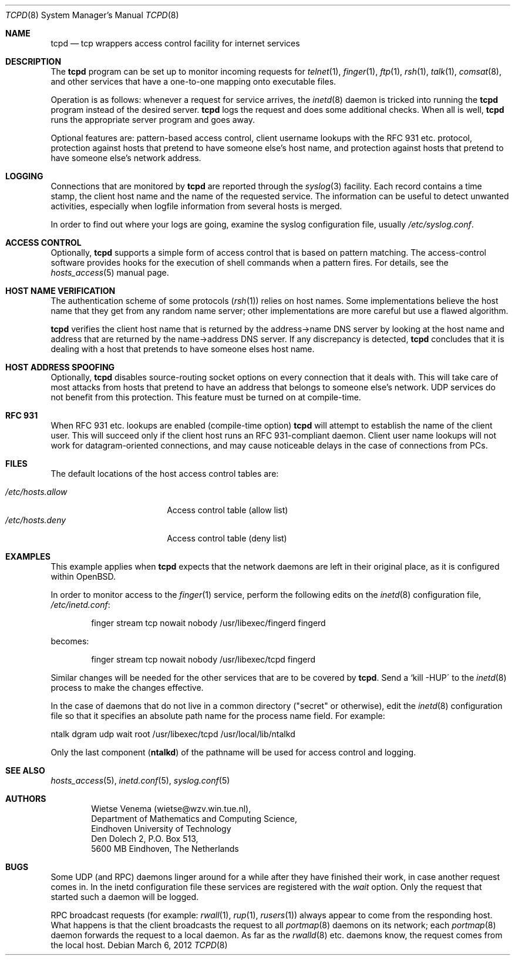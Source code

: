 .\"	$OpenBSD: tcpd.8,v 1.20 2012/03/06 01:25:46 dlg Exp $
.\"
.\" Copyright (c) 1997, Jason Downs.  All rights reserved.
.\"
.\" Redistribution and use in source and binary forms, with or without
.\" modification, are permitted provided that the following conditions
.\" are met:
.\" 1. Redistributions of source code must retain the above copyright
.\"    notice, this list of conditions and the following disclaimer.
.\" 2. Redistributions in binary form must reproduce the above copyright
.\"    notice, this list of conditions and the following disclaimer in the
.\"    documentation and/or other materials provided with the distribution.
.\"
.\" THIS SOFTWARE IS PROVIDED BY THE AUTHOR(S) ``AS IS'' AND ANY EXPRESS
.\" OR IMPLIED WARRANTIES, INCLUDING, BUT NOT LIMITED TO, THE IMPLIED
.\" WARRANTIES OF MERCHANTABILITY AND FITNESS FOR A PARTICULAR PURPOSE ARE
.\" DISCLAIMED.  IN NO EVENT SHALL THE AUTHOR(S) BE LIABLE FOR ANY DIRECT,
.\" INDIRECT, INCIDENTAL, SPECIAL, EXEMPLARY, OR CONSEQUENTIAL DAMAGES
.\" (INCLUDING, BUT NOT LIMITED TO, PROCUREMENT OF SUBSTITUTE GOODS OR
.\" SERVICES; LOSS OF USE, DATA, OR PROFITS; OR BUSINESS INTERRUPTION) HOWEVER
.\" CAUSED AND ON ANY THEORY OF LIABILITY, WHETHER IN CONTRACT, STRICT
.\" LIABILITY, OR TORT (INCLUDING NEGLIGENCE OR OTHERWISE) ARISING IN ANY WAY
.\" OUT OF THE USE OF THIS SOFTWARE, EVEN IF ADVISED OF THE POSSIBILITY OF
.\" SUCH DAMAGE.
.\"
.Dd $Mdocdate: March 6 2012 $
.Dt TCPD 8
.Os
.Sh NAME
.Nm tcpd
.Nd tcp wrappers access control facility for internet services
.Sh DESCRIPTION
The
.Nm
program can be set up to monitor incoming requests for
.Xr telnet 1 ,
.Xr finger 1 ,
.Xr ftp 1 ,
.Xr rsh 1 ,
.Xr talk 1 ,
.Xr comsat 8 ,
and other services that have a one-to-one mapping onto executable files.
.Pp
.\" The program supports both
.\" .Bx 4.3 -style
.\" sockets and System V.4-style
.\" TLI.  Functionality may be limited when the protocol underneath TLI is
.\" not an internet protocol.
.\" .Pp
Operation is as follows: whenever a request for service arrives, the
.Xr inetd 8
daemon is tricked into running the
.Nm
program instead of the desired server.
.Nm
logs the request and does some additional checks.
When all is well,
.Nm
runs the appropriate server program and goes away.
.Pp
Optional features are: pattern-based access control, client username
lookups with the RFC 931 etc. protocol, protection against hosts that
pretend to have someone else's host name, and protection against hosts
that pretend to have someone else's network address.
.Sh LOGGING
Connections that are monitored by
.Nm
are reported through the
.Xr syslog 3
facility.
Each record contains a time stamp, the client host name and
the name of the requested service.
The information can be useful to detect unwanted activities,
especially when logfile information from several hosts is merged.
.Pp
In order to find out where your logs are going, examine the syslog
configuration file, usually
.Pa /etc/syslog.conf .
.Sh ACCESS CONTROL
Optionally,
.Nm
supports a simple form of access control that is based on pattern matching.
The access-control software provides hooks for the execution
of shell commands when a pattern fires.
For details, see the
.Xr hosts_access 5
manual page.
.Sh HOST NAME VERIFICATION
The authentication scheme of some protocols
.Pq Xr rsh 1
relies on host names.
Some implementations believe the host name that they get from any random
name server; other implementations are more careful but use a flawed algorithm.
.Pp
.Nm
verifies the client host name that is returned by the address->name DNS
server by looking at the host name and address that are returned by the
name->address DNS server.
If any discrepancy is detected,
.Nm
concludes that it is dealing with a host that pretends to have someone
elses host name.
.\" .Pp
.\" If the sources are compiled with -DPARANOID,
.\" .Nm tcpd
.\" will drop the connection in case of a host name/address mismatch.
.\" Otherwise, the hostname can be matched with the
.\" .Ar PARANOID
.\" wildcard,
.\" after which suitable action can be taken.
.Sh HOST ADDRESS SPOOFING
Optionally,
.Nm
disables source-routing socket options on every connection that it deals with.
This will take care of most attacks from hosts that pretend
to have an address that belongs to someone else's network.
UDP services do not benefit from this protection.
This feature must be turned on at compile-time.
.Sh RFC 931
When RFC 931 etc. lookups are enabled (compile-time option)
.Nm
will attempt to establish the name of the client user.
This will succeed only if the client host runs an RFC 931-compliant daemon.
Client user name lookups will not work for datagram-oriented
connections, and may cause noticeable delays in the case of connections
from PCs.
.Sh FILES
The default locations of the host access control tables are:
.Pp
.Bl -tag -width /etc/hosts.allow -compact
.It Pa /etc/hosts.allow
Access control table (allow list)
.It Pa /etc/hosts.deny
Access control table (deny list)
.El
.\" .Sh EXAMPLES
.\" The details of using
.\" .Nm tcpd
.\" depend on pathname information that was compiled into the program.
.\" .Sh EXAMPLE 1
.\" This example applies when
.\" .Nm tcpd
.\" expects that the original network
.\" daemons will be moved to an "other" place.
.\" .Pp
.\" In order to monitor access to the
.\" .Xr finger 1
.\" service, move the
.\" original finger daemon to the "other" place and install tcpd in the
.\" place of the original finger daemon. No changes are required to
.\" configuration files.
.\" .Bd -unfilled -offset indent
.\" # mkdir /other/place
.\" # mv /usr/etc/in.fingerd /other/place
.\" # cp tcpd /usr/etc/in.fingerd
.\" .Ed
.\" .Pp
.\" The example assumes that the network daemons live in /usr/etc. On some
.\" systems, network daemons live in /usr/sbin or in /usr/libexec, or have
.\" no `in.\' prefix to their name.
.\" .Sh EXAMPLE 2
.Sh EXAMPLES
This example applies when
.Nm
expects that the network daemons
are left in their original place, as it is configured within
.Ox .
.Pp
In order to monitor access to the
.Xr finger 1
service, perform the following edits on the
.Xr inetd 8
configuration file,
.Pa /etc/inetd.conf :
.Bd -unfilled -offset indent
finger  stream  tcp  nowait  nobody  /usr/libexec/fingerd  fingerd
.Ed
.Pp
becomes:
.Bd -unfilled -offset indent
finger  stream  tcp  nowait  nobody  /usr/libexec/tcpd     fingerd
.Ed
.\" .Pp
.\" The example assumes that the network daemons live in /usr/etc. On some
.\" systems, network daemons live in /usr/sbin or in /usr/libexec, the
.\" daemons have no `in.\' prefix to their name, or there is no userid
.\" field in the inetd configuration file.
.Pp
Similar changes will be needed for the other services that are to be
covered by
.Nm tcpd .
Send a `kill -HUP\' to the
.Xr inetd 8
process to make the changes effective.
.\" AIX users may also have to execute the `inetimp\' command.
.\" .Sh EXAMPLE 3
.Pp
In the case of daemons that do not live in a common directory ("secret"
or otherwise), edit the
.Xr inetd 8
configuration file so that it specifies an absolute path name for the process
name field.
For example:
.Bd -unfilled
    ntalk  dgram  udp  wait  root  /usr/libexec/tcpd  /usr/local/lib/ntalkd
.Ed
.Pp
Only the last component
.Pq Nm ntalkd
of the pathname will be used for access control and logging.
.Sh SEE ALSO
.Xr hosts_access 5 ,
.Xr inetd.conf 5 ,
.Xr syslog.conf 5
.Sh AUTHORS
.Bd -unfilled -offset indent
Wietse Venema (wietse@wzv.win.tue.nl),
Department of Mathematics and Computing Science,
Eindhoven University of Technology
Den Dolech 2, P.O. Box 513,
5600 MB Eindhoven, The Netherlands
.Ed
.\" @(#) tcpd.8 1.5 96/02/21 16:39:16
.Sh BUGS
Some UDP (and RPC) daemons linger around for a while after they have
finished their work, in case another request comes in.
In the inetd configuration file these services are registered with the
.Ar wait
option.
Only the request that started such a daemon will be logged.
.Pp
.\" The program does not work with RPC services over TCP. These services
.\" are registered as
.\" .Ar rpc/tcp
.\" in the inetd configuration file. The
.\" only non-trivial service that is affected by this limitation is
.\" .Xr rexd 8 ,
.\" which is used by the
.\" .Xr on 1
.\" command. This is no great
.\" loss.  On most systems,
.\" .Xr rexd 8
.\" is less secure than a wildcard in
.\" .Pa /etc/hosts.equiv .
.\" .Pp
RPC broadcast requests (for example:
.Xr rwall 1 ,
.Xr rup 1 ,
.Xr rusers 1 )
always appear to come from the responding host.
What happens is that the client broadcasts the request to all
.Xr portmap 8
daemons on its network; each
.Xr portmap 8
daemon forwards the request to a local daemon.
As far as the
.Xr rwalld 8
etc. daemons know, the request comes from the local host.
